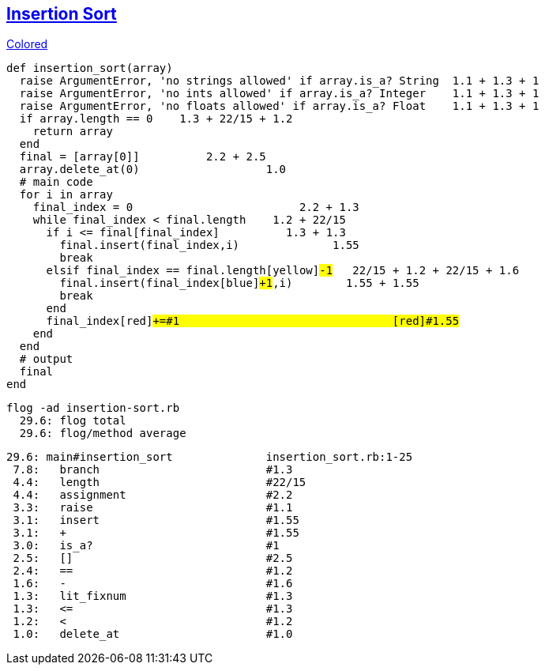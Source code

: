 == https://medium.com/@marcifey/insertion-sort-in-ruby-b538c55591f4/[Insertion Sort]
[subs="quotes,attributes"]
.http://gist.asciidoctor.org/?github-rpokrzywniak%2FSmellingCode%2F%2FWTFCode.adoc[Colored]
....
def insertion_sort(array)
  [red]#raise# ArgumentError, 'no strings allowed' [green]#if# array.[blue]#is_a?# String  [red]#1.1# + [green]#1.3# + [blue]#1#
  [red]#raise# ArgumentError, 'no ints allowed' [green]#if# array.[blue]#is_a?# Integer    [red]#1.1# + [green]#1.3# + [blue]#1#
  [red]#raise# ArgumentError, 'no floats allowed' [green]#if# array.[blue]#is_a?# Float    [red]#1.1# + [green]#1.3# + [blue]#1#
  [red]#if# array.[green]#length# [blue]#==# 0    [red]#1.3# + [green]#22/15# + [blue]#1.2#
    return array
  end
  final [red]#=# [green]#[array[0]]#          [red]#2.2# + [green]#2.5#
  array.[red]#delete_at#(0)                   [red]#1.0#
  # main code
  for i in array
    final_index [red]#=# [green]#0#                         [red]#2.2# + [green]#1.3#
    while final_index [red]#<# final.[green]#length#   	[red]#1.2# + [green]#22/15#
      [red]#if# i [green]#<=# final[final_index]          [red]#1.3# + [green]#1.3#
        final.[red]#insert#(final_index,i)              [red]#1.55#
        break
      [red]#elsif# final_index [green]#==# final.[blue]#length#[yellow]#-1#   [red]#22/15# + [green]#1.2# + [blue]#22/15# + [yellow]#1.6#
        final.[red]#insert#(final_index[blue]#+1#,i)        [red]#1.55# + [blue]#1.55#
        break
      end
      final_index[red]#+=#1                                [red]#1.55#
    end
  end
  # output
  final
end
....

  flog -ad insertion-sort.rb
    29.6: flog total
    29.6: flog/method average

    29.6: main#insertion_sort              insertion_sort.rb:1-25
     7.8:   branch                         #1.3
     4.4:   length                         #22/15
     4.4:   assignment                     #2.2
     3.3:   raise                          #1.1
     3.1:   insert                         #1.55
     3.1:   +                              #1.55
     3.0:   is_a?                          #1
     2.5:   []                             #2.5
     2.4:   ==                             #1.2
     1.6:   -                              #1.6
     1.3:   lit_fixnum                     #1.3
     1.3:   <=                             #1.3
     1.2:   <                              #1.2
     1.0:   delete_at                      #1.0

